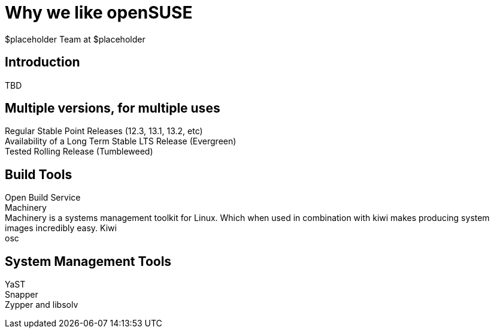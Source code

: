 Why *we* like openSUSE
======================
:author: $placeholder Team at $placeholder

Introduction
------------
[id="introduction"]
TBD

Multiple versions, for multiple uses
------------------------------------
[id="versions"]

Regular Stable Point Releases (12.3, 13.1, 13.2, etc) +
// Reasons why the Stable Point Releases are good
Availability of a Long Term Stable LTS Release (Evergreen) +
// Reasons why LTS is good
Tested Rolling Release (Tumbleweed) +
// Why having a tested rolling release is good

Build Tools
-----------
[id="buildtools"]

Open Build Service +
// Things we like about OBS
Machinery +
// Things we like about Machinery
Machinery is a systems management toolkit for Linux.
Which when used in combination with kiwi makes producing system images incredibly easy.
Kiwi +
// Things we like about Kiwi
osc +
// Things we like about osc

System Management Tools
-----------------------
[id="systemmanagement"]

YaST +
// What we like about YaST
Snapper +
// What we like about Snapper
Zypper and libsolv +
// What we like about Zypper and libsolv
